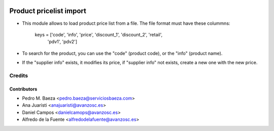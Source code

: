 .. image:: https://img.shields.io/badge/licence-AGPL--3-blue.svg
    :target: http://www.gnu.org/licenses/agpl-3.0-standalone.html
    :alt: License: AGPL-3

========================
Product pricelist import
========================

* This module allows to load product price list from a file. The file format
  must have these colummns:
    keys = ['code', 'info', 'price', 'discount_1', 'discount_2', 'retail',
            'pdv1', 'pdv2']
* To search for the product, you can use the "code" (product code), or the
  "info" (product name).
* If the "supplier info" exists, it modifies its price, if "supplier info" not
  exists, create a new one with the new price.

Credits
=======

Contributors
------------
* Pedro M. Baeza <pedro.baeza@serviciosbaeza.com>
* Ana Juaristi <anajuaristi@avanzosc.es>
* Daniel Campos <danielcamops@avanzosc.es>
* Alfredo de la Fuente <alfredodelafuente@avanzosc.es>
